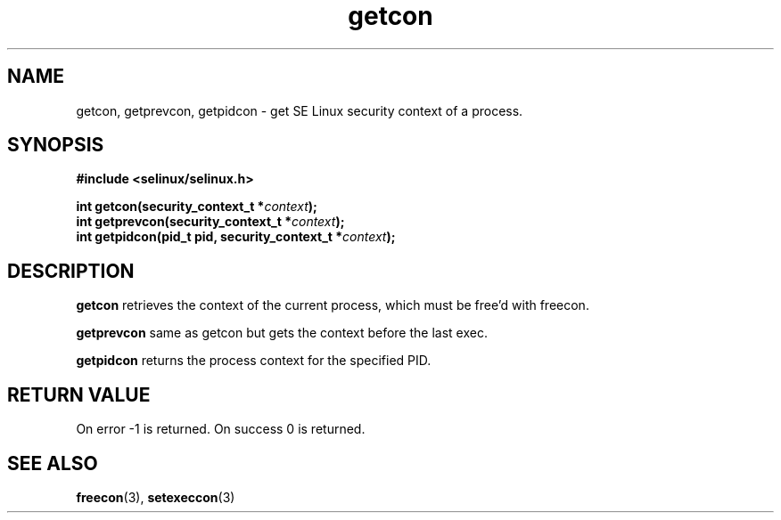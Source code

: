 .TH "getcon" "3" "1 January 2004" "russell@coker.com.au" "SE Linux API documentation"
.SH "NAME"
getcon, getprevcon, getpidcon \- get SE Linux security context of a process.
.SH "SYNOPSIS"
.B #include <selinux/selinux.h>
.sp
.BI "int getcon(security_context_t *" context );
.br 
.BI "int getprevcon(security_context_t *" context );
.br
.BI "int getpidcon(pid_t pid, security_context_t *" context );

.SH "DESCRIPTION"
.B getcon
retrieves the context of the current process, which must be free'd with
freecon.

.B getprevcon
same as getcon but gets the context before the last exec.

.B getpidcon
returns the process context for the specified PID.

.SH "RETURN VALUE"
On error -1 is returned.  On success 0 is returned.

.SH "SEE ALSO"
.BR freecon "(3), " setexeccon "(3)"
